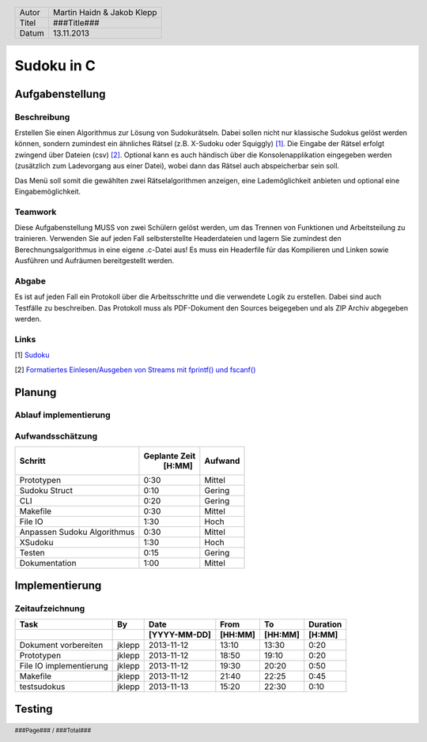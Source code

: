 ###########
Sudoku in C
###########
================
Aufgabenstellung
================
~~~~~~~~~~~~
Beschreibung
~~~~~~~~~~~~
Erstellen Sie einen Algorithmus zur Lösung von Sudokurätseln. Dabei sollen 
nicht nur klassische Sudokus gelöst werden können, sondern zumindest ein 
ähnliches Rätsel (z.B. X-Sudoku oder Squiggly) [1]_. Die Eingabe der Rätsel 
erfolgt zwingend über Dateien (csv) [2]_. Optional kann es auch händisch über 
die Konsolenapplikation eingegeben werden (zusätzlich zum Ladevorgang aus 
einer Datei), wobei dann das Rätsel auch abspeicherbar sein soll.

Das Menü soll somit die gewählten zwei Rätselalgorithmen anzeigen, eine 
Lademöglichkeit anbieten und optional eine Eingabemöglichkeit.

~~~~~~~~
Teamwork
~~~~~~~~
Diese Aufgabenstellung MUSS von zwei Schülern gelöst werden, um das Trennen von
Funktionen und Arbeitsteilung zu trainieren. Verwenden Sie auf jeden Fall 
selbsterstellte Headerdateien und lagern Sie zumindest den 
Berechnungsalgorithmus in eine eigene .c-Datei aus! Es muss ein Headerfile für 
das Kompilieren und Linken sowie Ausführen und Aufräumen bereitgestellt werden.

~~~~~~
Abgabe
~~~~~~
Es ist auf jeden Fall ein Protokoll über die Arbeitsschritte und die verwendete
Logik zu erstellen. Dabei sind auch Testfälle zu beschreiben. Das Protokoll 
muss als PDF-Dokument den Sources beigegeben und als ZIP Archiv abgegeben 
werden.

~~~~~
Links
~~~~~
.. _1:

[1] `Sudoku <http://en.wikipedia.org/wiki/Sudoku>`_ 

.. _2: 

[2] `Formatiertes Einlesen/Ausgeben von Streams mit fprintf() und fscanf() 
<http://openbook.galileocomputing.de/c_von_a_bis_z/016_c_ein_ausgabe_
funktionen_009.htm#mje5a9730700783816c72f0f4556b59d10>`_

=======
Planung
=======
~~~~~~~~~~~~~~~~~~~~~~
Ablauf implementierung
~~~~~~~~~~~~~~~~~~~~~~
~~~~~~~~~~~~~~~~~
Aufwandsschätzung
~~~~~~~~~~~~~~~~~
+-------------------------------+---------------+-------------+
|            Schritt            | Geplante Zeit |   Aufwand   |
|                               |     [H:MM]    |             |
+===============================+===============+=============+
| Prototypen                    |      0:30     |   Mittel    |
+-------------------------------+---------------+-------------+
| Sudoku Struct                 |      0:10     |   Gering    |
+-------------------------------+---------------+-------------+
| CLI                           |      0:20     |   Gering    |
+-------------------------------+---------------+-------------+
| Makefile                      |      0:30     |   Mittel    |
+-------------------------------+---------------+-------------+
| File IO                       |      1:30     |    Hoch     |
+-------------------------------+---------------+-------------+
| Anpassen Sudoku Algorithmus   |      0:30     |   Mittel    |
+-------------------------------+---------------+-------------+
| XSudoku                       |      1:30     |    Hoch     |
+-------------------------------+---------------+-------------+
| Testen                        |      0:15     |   Gering    |
+-------------------------------+---------------+-------------+
| Dokumentation                 |      1:00     |   Mittel    |
+-------------------------------+---------------+-------------+

===============
Implementierung
===============
~~~~~~~~~~~~~~~~
Zeitaufzeichnung
~~~~~~~~~~~~~~~~
+----------------------------+-----------+--------------+---------+---------+-----------+
| Task                       | By        | Date         | From    | To      | Duration  |
+----------------------------+-----------+--------------+---------+---------+-----------+
|                            |           | [YYYY-MM-DD] | [HH:MM] | [HH:MM] |    [H:MM] |
+============================+===========+==============+=========+=========+===========+
| Dokument vorbereiten       | jklepp    |  2013-11-12  |  13:10  |  13:30  |     0:20  |
+----------------------------+-----------+--------------+---------+---------+-----------+
| Prototypen                 | jklepp    |  2013-11-12  |  18:50  |  19:10  |     0:20  |
+----------------------------+-----------+--------------+---------+---------+-----------+
| File IO implementierung    | jklepp    |  2013-11-12  |  19:30  |  20:20  |     0:50  |
+----------------------------+-----------+--------------+---------+---------+-----------+
| Makefile                   | jklepp    |  2013-11-12  |  21:40  |  22:25  |     0:45  |
+----------------------------+-----------+--------------+---------+---------+-----------+
| testsudokus                | jklepp    |  2013-11-13  |  15:20  |  22:30  |     0:10  |
+----------------------------+-----------+--------------+---------+---------+-----------+

=======
Testing
=======

.. header::
	+--------+---------------------------------+
	| Autor  | Martin Haidn & Jakob Klepp      |
	+--------+---------------------------------+
	| Titel  | ###Title###                     |
	+--------+---------------------------------+
	| Datum  | 13.11.2013                      |
	+--------+---------------------------------+
	
.. footer::
	###Page### / ###Total###